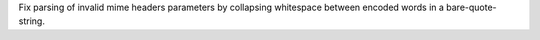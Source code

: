 Fix parsing of invalid mime headers parameters by collapsing whitespace between
encoded words in a bare-quote-string.
